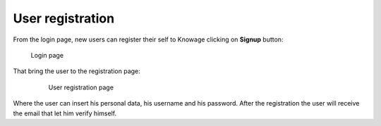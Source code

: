 User registration
============

From the login page, new users can register their self to Knowage clicking on **Signup** button:

.. figure:: media/image6.png

   Login page

That bring the user to the registration page:

   .. figure:: media/image59.png

      User registration page

Where the user can insert his personal data, his username and his password. After the registration the user will receive the email that let him verify himself.
